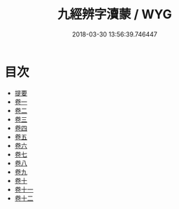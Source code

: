 #+TITLE: 九經辨字瀆蒙 / WYG
#+DATE: 2018-03-30 13:56:39.746447
* 目次
 - [[file:KR1g0030_000.txt::000-1b][提要]]
 - [[file:KR1g0030_001.txt::001-1a][卷一]]
 - [[file:KR1g0030_002.txt::002-1a][卷二]]
 - [[file:KR1g0030_003.txt::003-1a][卷三]]
 - [[file:KR1g0030_004.txt::004-1a][卷四]]
 - [[file:KR1g0030_005.txt::005-1a][卷五]]
 - [[file:KR1g0030_006.txt::006-1a][卷六]]
 - [[file:KR1g0030_007.txt::007-1a][卷七]]
 - [[file:KR1g0030_008.txt::008-1a][卷八]]
 - [[file:KR1g0030_009.txt::009-1a][卷九]]
 - [[file:KR1g0030_010.txt::010-1a][卷十]]
 - [[file:KR1g0030_011.txt::011-1a][卷十一]]
 - [[file:KR1g0030_012.txt::012-1a][卷十二]]
